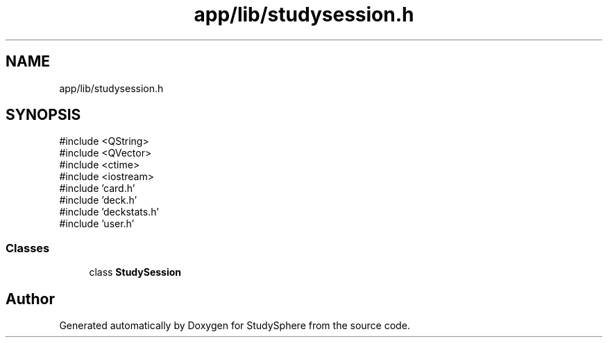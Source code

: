 .TH "app/lib/studysession.h" 3 "StudySphere" \" -*- nroff -*-
.ad l
.nh
.SH NAME
app/lib/studysession.h
.SH SYNOPSIS
.br
.PP
\fR#include <QString>\fP
.br
\fR#include <QVector>\fP
.br
\fR#include <ctime>\fP
.br
\fR#include <iostream>\fP
.br
\fR#include 'card\&.h'\fP
.br
\fR#include 'deck\&.h'\fP
.br
\fR#include 'deckstats\&.h'\fP
.br
\fR#include 'user\&.h'\fP
.br

.SS "Classes"

.in +1c
.ti -1c
.RI "class \fBStudySession\fP"
.br
.in -1c
.SH "Author"
.PP 
Generated automatically by Doxygen for StudySphere from the source code\&.
